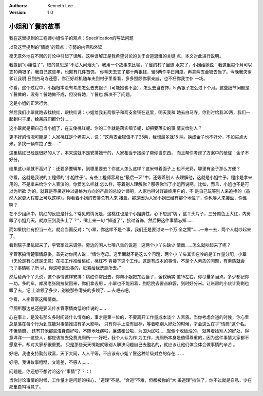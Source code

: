 .. Kenneth Lee 版权所有 2018-2020

:Authors: Kenneth Lee
:Version: 1.0

小姐和丫鬟的故事
****************

我在这里提到的工程师小姐性子的观点：Specification的写法问题

以及这里提到的“情商”的观点：守弱的内涵和外延

毫无意外地在不同的讨论中引起了误解。这种误解正是我希望讨论的关于合道思维的关键
点，本文对此进行说明。


我提到“小姐性子”，取的意思是“不沾人间烟火”。我用一个故事来比喻，丫鬟的村子里遭
水灾了，小姐给她说：我这里每个月可以支10两银子，我自己这些年，也颇有几件首饰。
你明天去支了那十两银钱，留5两作平日用度。再拿两支金钗去当了。今晚我央爹爹让我明
日到白马寺还愿，你正好趁机随车夫到村子里看看，多多照顾你家亲戚，也不枉你我主仆
一场。

你看，这个过程中，小姐根本没有考虑怎么去支银子（可能她也不会），怎么去当首饰，5
两银子怎么过下个月。这些细节问题是丫鬟做的，没有丫鬟她做不成，但没有她，丫鬟也
解决不了问题。

这是小姐的正常行为。

然后我们小翠就跑去找桃红，跟桃红说：小姐给我五两银子和两支金钗在这里，明天我和
她去白马寺，你到时给我30两，我们一起到村子里，给亲戚们都分分……

这小翠就是把自己当小姐了，在支使桃红呢。你的工作就是落实细节呢，却把要落实的事
情交给别人？

更不好的情况可能是：人家桃红是个老实人，说：“这两支金钗值不了25两，我想最多就15
两。换成金子也不好分，不如买点大米，多找一辆车拉了去……”

这里桃红已经是很好的人了，本来这就不是安排她干的，人家相当于接纳了帮你当东西，
而且帮你考虑了方案中的破绽：金子不好分。

结果这小翠就不高兴了：还要多要辆车，到哪里要去？你这人怎么这样？这米带着面子上
也不光彩，哪里有金子那么方便？

你看，这就是我说的工程师的“小姐性子”。有些工程师容易在“最后一环”中，还等着别人
去理解他，这就是小姐性子。程序是拿来用的，不是拿来给你个人表演的，你爱怎么样就
怎么样，等着别人理解你？那等你当了小姐再说啊。比如，而且，小姐也不是可以为所欲
为的，就算是苹果这种以逼格为方向的产品的总设计师吧，人家也得讨好最终用户的，不
是自己玩等别人来追捧的（虽然人家更大程度上可以这样）。你看着小姐的安排总有人来
接盘，那是因为人家小姐已经有那个地位了，你也等人来接盘，你谁啊？

在不少组织中，桃红的反应是什么？常见的情况是，这桃红也是个小姐脾性，心下想到“切
，这丫头片子，三分颜色上大红，内房跟了小姐几天，就欺压到我头上了？”，嘴上来一句
“知道了”，接过首饰，然后把这件事情忘掉……


而如果桃红有担当一点，就会当面反对：“小翠，你这样不是个事，我们还是要讨论一个万
全之策”……一来一去，两个人就吵起来了。


看到院子里乱起来了，李管家过来调停。旁边的闲人七嘴八舌的说道：这两个小丫头缺少
情商……怎么就吵起来了呢？

李管家搞清楚事情原委，首先对你闲人说：“情你老母。这里面就不是这么个问题，两个小
丫头其实在吵的是工作量分配，小翠（无论是有心还是无意）在把工作推给桃红，桃红不
肯接下这个工作。这是有成本的事情，不是个人素质的问题，有素质就会飞？事情呢？所
以，你这吃饱没事的，赶紧给我洗厕所去。”

然后给两个丫头说，这个事情这样安排：桃红你常出去，你帮小姐把东西当了，金钗确实
值15左右，你尽量多当点。多少都记你一功。多的车，库房老张刚拉货回来，你们拿去用
。小翠也不能闲着，到后院去要点麻袋，到时好分米。让账房的小伙计狗剩也跟了去，记
上谁领了多少，别被那些滑头的多领了……去吧去吧。

你看，人李管家这叫情商。

但厕所那边总还是要流传李管家情商低的传说的……


心在事上，是没有那么多时间谈什么情商的，事才是第一位的，不要离开工作量成本谈个
人素质。当你考虑合道的时候，你心里总是落在每个行为到底能对事情推进有多大影响，
只有你手上没有目标，等着吃别人好处的时候，才会这么在乎“情商”这个名。不但情商，
还有其他那些洁身自好啦，不随地吐痰啦，廉洁奉公啦，为国为民啦……就像个收破烂的，
就等着捡别人的好处，得意洋洋——这些人，都应该拉去免费洗厕所——好吧，我个人认为作
为工作，洗厕所本身是值得尊重的，因为这件事情大家都不愿意干，却对大家都很重要。
只是那些天天嘴炮就等别人解决问题自己去邀名的，就应该让他们体会体会做事情的辛苦
。

好吧，我也支持勤劳致富，天下大同，人人平等，不应该有小姐丫鬟这种阶级对立的存在…
…

好吧，我讲故事粗糙，文笔差，不感人……

问题是，你还想不想讨论这个“事情”了？：）


当你讨论事情的时候，工作量才是问题的核心，“道理”不是。“合道”不难，但都被你的“大
条道理”挡住了，你不过就是自私，少在那里自鸣得意了。
